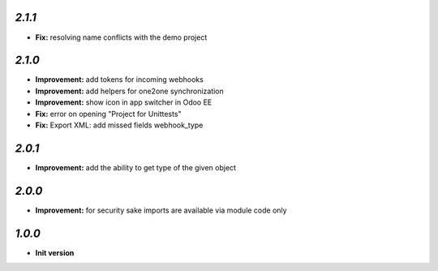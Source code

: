 `2.1.1`
-------

- **Fix:** resolving name conflicts with the demo project

`2.1.0`
-------

- **Improvement:** add tokens for incoming webhooks
- **Improvement:** add helpers for one2one synchronization
- **Improvement:** show icon in app switcher in Odoo EE
- **Fix:** error on opening "Project for Unittests"
- **Fix:** Export XML: add missed fields webhook_type

`2.0.1`
-------

- **Improvement:** add the ability to get type of the given object

`2.0.0`
-------

- **Improvement:** for security sake imports are available via module code only

`1.0.0`
-------

- **Init version**
